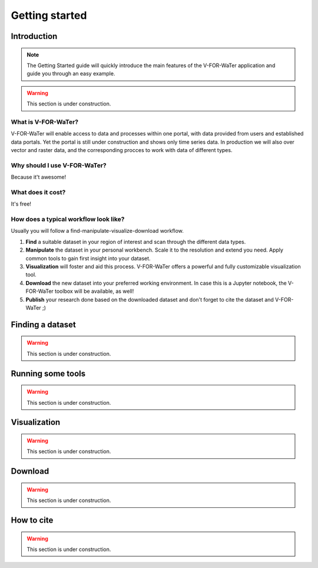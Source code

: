 ===============
Getting started
===============

Introduction
============

.. note::

    The Getting Started guide will quickly introduce the main features
    of the V-FOR-WaTer application and guide you through an easy example.

.. warning::

    This section is under construction.

What is V-FOR-WaTer?
--------------------

V-FOR-WaTer will enable access to data and processes within one portal, with data provided from users and established data portals.
Yet the portal is still under construction and shows only time series data.
In production we will also over vector and raster data,
and the corresponding procces to work with data of different types.

Why should I use V-FOR-WaTer?
-----------------------------

Because it't awesome!

What does it cost?
------------------

It's free!

How does a typical workflow look like?
--------------------------------------

Usually you will follow a find-manipulate-visualize-download workflow.

1. **Find** a suitable dataset in your region of interest and scan through the different data types.
2. **Manipulate** the dataset in your personal workbench. Scale it to the resolution and extend you need. 
   Apply common tools to gain first insight into your dataset.
3. **Visualization** will foster and aid this process. V-FOR-WaTer offers a powerful and fully customizable visualization tool.
4. **Download** the new dataset into your preferred working environment. In case this is a Jupyter notebook, 
   the V-FOR-WaTer toolbox will be available, as well!
5. **Publish** your research done based on the downloaded dataset and don't forget to cite the dataset and V-FOR-WaTer ;)

Finding a dataset
=================

.. warning::

    This section is under construction.


Running some tools
==================

.. warning::

    This section is under construction.

Visualization
=============

.. warning::

    This section is under construction.

Download
========

.. warning::

    This section is under construction.

How to cite
===========

.. warning::

    This section is under construction.
